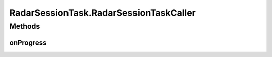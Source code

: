 .. java:import:: android.content Context

.. java:import:: android.net ConnectivityManager

.. java:import:: android.net NetworkInfo

.. java:import:: android.os AsyncTask

.. java:import:: android.util Base64

.. java:import:: android.util Log

.. java:import:: android.util Pair

.. java:import:: org.json JSONArray

.. java:import:: org.json JSONException

.. java:import:: org.json JSONObject

.. java:import:: java.io BufferedReader

.. java:import:: java.io ByteArrayOutputStream

.. java:import:: java.io IOException

.. java:import:: java.io InputStream

.. java:import:: java.io InputStreamReader

.. java:import:: java.io OutputStream

.. java:import:: java.io UnsupportedEncodingException

.. java:import:: java.net HttpURLConnection

.. java:import:: java.net MalformedURLException

.. java:import:: java.net ProtocolException

.. java:import:: java.net URL

.. java:import:: java.security SecureRandom

.. java:import:: java.util ArrayList

.. java:import:: java.util Date

.. java:import:: java.util List

.. java:import:: java.util Random

.. java:import:: java.util UUID

.. java:import:: java.util.regex Matcher

.. java:import:: java.util.regex Pattern

RadarSessionTask.RadarSessionTaskCaller
=======================================

.. java:package:: com.cedexis.androidradar
   :noindex:

.. java:type:: public interface RadarSessionTaskCaller
   :outertype: RadarSessionTask

Methods
-------
onProgress
^^^^^^^^^^

.. java:method:: public void onProgress(RadarSessionProgress sessionProgress)
   :outertype: RadarSessionTask.RadarSessionTaskCaller

